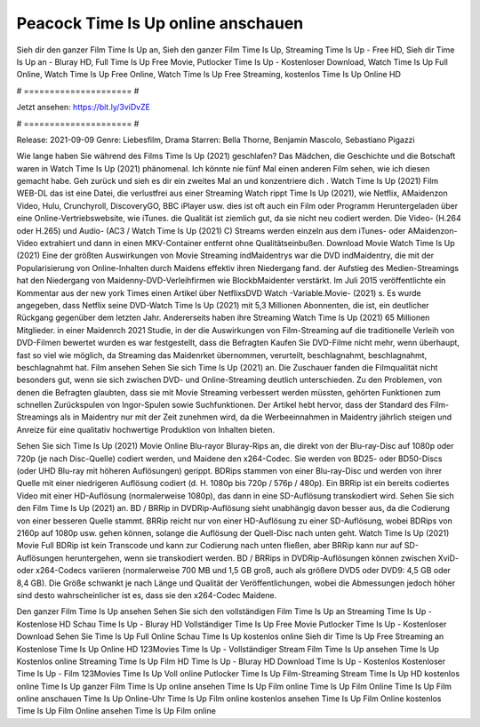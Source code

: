 Peacock Time Is Up online anschauen
======================
Sieh dir den ganzer Film Time Is Up an, Sieh den ganzer Film Time Is Up, Streaming Time Is Up - Free HD, Sieh dir Time Is Up an - Bluray HD, Full Time Is Up Free Movie, Putlocker Time Is Up - Kostenloser Download, Watch Time Is Up Full Online, Watch Time Is Up Free Online, Watch Time Is Up Free Streaming, kostenlos Time Is Up Online HD

# ===================== #

Jetzt ansehen: https://bit.ly/3viDvZE

# ===================== #

Release: 2021-09-09
Genre: Liebesfilm, Drama
Starren: Bella Thorne, Benjamin Mascolo, Sebastiano Pigazzi



Wie lange haben Sie während des Films Time Is Up (2021) geschlafen? Das Mädchen, die Geschichte und die Botschaft waren in Watch Time Is Up (2021) phänomenal. Ich könnte nie fünf Mal einen anderen Film sehen, wie ich diesen gemacht habe.  Geh zurück und sieh es dir ein zweites Mal an und konzentriere dich . Watch Time Is Up (2021) Film WEB-DL  das ist eine Datei, die verlustfrei aus einer Streaming Watch rippt Time Is Up (2021),  wie Netflix, AMaidenzon Video, Hulu, Crunchyroll, DiscoveryGO, BBC iPlayer usw. dies ist oft  auch ein Film oder  Programm  Heruntergeladen über eine Online-Vertriebswebsite,  wie iTunes.  die Qualität  ist ziemlich  gut, da sie nicht neu codiert werden. Die Video- (H.264 oder H.265) und Audio- (AC3 / Watch Time Is Up (2021) C) Streams werden einzeln aus dem iTunes- oder AMaidenzon-Video extrahiert und dann in einen MKV-Container entfernt ohne Qualitätseinbußen. Download Movie Watch Time Is Up (2021) Eine der größten Auswirkungen von Movie Streaming indMaidentrys war die DVD indMaidentry, die mit der Popularisierung von Online-Inhalten durch Maidens effektiv ihren Niedergang fand. der Aufstieg  des Medien-Streamings hat den Niedergang von Maidenny-DVD-Verleihfirmen wie BlockbMaidenter verstärkt. Im Juli 2015 veröffentlichte  ein Kommentar  aus der  new york  Times einen Artikel über NetflixsDVD Watch -Variable.Movie-  (2021) s. Es wurde angegeben, dass Netflix seine DVD-Watch Time Is Up (2021) mit 5,3 Millionen Abonnenten, die  ist, ein  deutlicher Rückgang gegenüber dem letzten Jahr. Andererseits haben ihre Streaming Watch Time Is Up (2021) 65 Millionen Mitglieder. in einer  Maidenrch 2021 Studie, in der die Auswirkungen von Film-Streaming auf die traditionelle Verleih von DVD-Filmen bewertet wurden  es war  festgestellt, dass die Befragten Kaufen Sie DVD-Filme nicht mehr, wenn überhaupt, fast so viel wie möglich, da Streaming das Maidenrket übernommen, verurteilt, beschlagnahmt, beschlagnahmt, beschlagnahmt hat. Film ansehen Sehen Sie sich Time Is Up (2021) an. Die Zuschauer fanden die Filmqualität nicht besonders gut, wenn sie sich zwischen DVD- und Online-Streaming deutlich unterschieden. Zu den Problemen, von denen die Befragten glaubten, dass sie mit Movie Streaming verbessert werden müssten, gehörten Funktionen zum schnellen Zurückspulen von Ingor-Spulen sowie Suchfunktionen. Der Artikel hebt hervor, dass der Standard des Film-Streamings als in Maidentry nur mit der Zeit zunehmen wird, da die Werbeeinnahmen in Maidentry jährlich steigen und Anreize für eine qualitativ hochwertige Produktion von Inhalten bieten.

Sehen Sie sich Time Is Up (2021) Movie Online Blu-rayor Bluray-Rips an, die direkt von der Blu-ray-Disc auf 1080p oder 720p (je nach Disc-Quelle) codiert werden, und Maidene den x264-Codec. Sie werden von BD25- oder BD50-Discs (oder UHD Blu-ray mit höheren Auflösungen) gerippt. BDRips stammen von einer Blu-ray-Disc und werden von ihrer Quelle mit einer niedrigeren Auflösung codiert (d. H. 1080p bis 720p / 576p / 480p). Ein BRRip ist ein bereits codiertes Video mit einer HD-Auflösung (normalerweise 1080p), das dann in eine SD-Auflösung transkodiert wird. Sehen Sie sich den Film Time Is Up (2021) an. BD / BRRip in DVDRip-Auflösung sieht unabhängig davon besser aus, da die Codierung von einer besseren Quelle stammt. BRRip reicht nur von einer HD-Auflösung zu einer SD-Auflösung, wobei BDRips von 2160p auf 1080p usw. gehen können, solange die Auflösung der Quell-Disc nach unten geht. Watch Time Is Up (2021) Movie Full BDRip ist kein Transcode und kann zur Codierung nach unten fließen, aber BRRip kann nur auf SD-Auflösungen heruntergehen, wenn sie transkodiert werden. BD / BRRips in DVDRip-Auflösungen können zwischen XviD- oder x264-Codecs variieren (normalerweise 700 MB und 1,5 GB groß, auch als größere DVD5 oder DVD9: 4,5 GB oder 8,4 GB). Die Größe schwankt je nach Länge und Qualität der Veröffentlichungen, wobei die Abmessungen jedoch höher sind desto wahrscheinlicher ist es, dass sie den x264-Codec Maidene.

Den ganzer Film Time Is Up ansehen
Sehen Sie sich den vollständigen Film Time Is Up an
Streaming Time Is Up - Kostenlose HD
Schau Time Is Up - Bluray HD
Vollständiger Time Is Up Free Movie
Putlocker Time Is Up - Kostenloser Download
Sehen Sie Time Is Up Full Online
Schau Time Is Up kostenlos online
Sieh dir Time Is Up Free Streaming an
Kostenlose Time Is Up Online HD
123Movies Time Is Up - Vollständiger Stream
Film Time Is Up ansehen
Time Is Up Kostenlos online
Streaming Time Is Up Film HD
Time Is Up - Bluray HD
Download Time Is Up - Kostenlos
Kostenloser Time Is Up - Film
123Movies Time Is Up Voll online
Putlocker Time Is Up Film-Streaming
Stream Time Is Up HD kostenlos online
Time Is Up ganzer Film
Time Is Up online ansehen
Time Is Up Film online
Time Is Up Film Online
Time Is Up Film online anschauen
Time Is Up Online-Uhr
Time Is Up Film online kostenlos ansehen
Time Is Up Film Online kostenlos
Time Is Up Film Online ansehen
Time Is Up Film online
